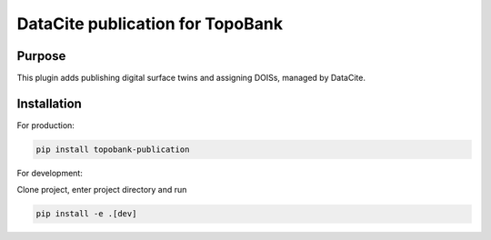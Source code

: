 DataCite publication for TopoBank
=================================

Purpose
-------

This plugin adds publishing digital surface twins and assigning DOISs, managed
by DataCite.

Installation
------------

For production:

.. code-block:: bash

    pip install topobank-publication

For development:

Clone project, enter project directory and run

.. code-block:: bash

    pip install -e .[dev]
